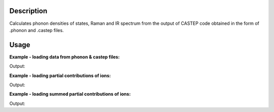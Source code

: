 .. algorithm::

.. summary::

.. alias::

.. properties::

Description
-----------

Calculates phonon densities of states, Raman and IR spectrum from the
output of CASTEP code obtained in the form of .phonon and .castep files.

Usage
-----

**Example - loading data from phonon & castep files:**

.. testcode:: ExDensityOfStatesSimple

    #loading the same data from a castep and phonon file
    phonon_ws = DensityOfStates(File='squaricn.phonon')
    castep_ws = DensityOfStates(File='squaricn.castep')

    print CheckWorkspacesMatch(phonon_ws, castep_ws)

Output:

.. testoutput:: ExDensityOfStatesSimple

    Success!

**Example - loading partial contributions of ions:**

.. testcode:: ExDensityOfStatesPartial

    squaricn = DensityOfStates(File='squaricn.phonon', Ions=['H', 'C', 'O'])

    for name in squaricn.getNames():
      print name

Output:

.. testoutput:: ExDensityOfStatesPartial

    squaricn_H
    squaricn_C
    squaricn_O

**Example - loading summed partial contributions of ions:**

.. testcode:: ExDensityOfStatesPartialSummed

    sum_ws = DensityOfStates(File='squaricn.phonon', Ions=['H', 'C', 'O'], SumContributions=True)
    total_ws = DensityOfStates(File='squaricn.phonon')

    print CheckWorkspacesMatch(total_ws, sum_ws, Tolerance=1e-12)

Output:

.. testoutput:: ExDensityOfStatesPartialSummed

    Success!

.. categories::
